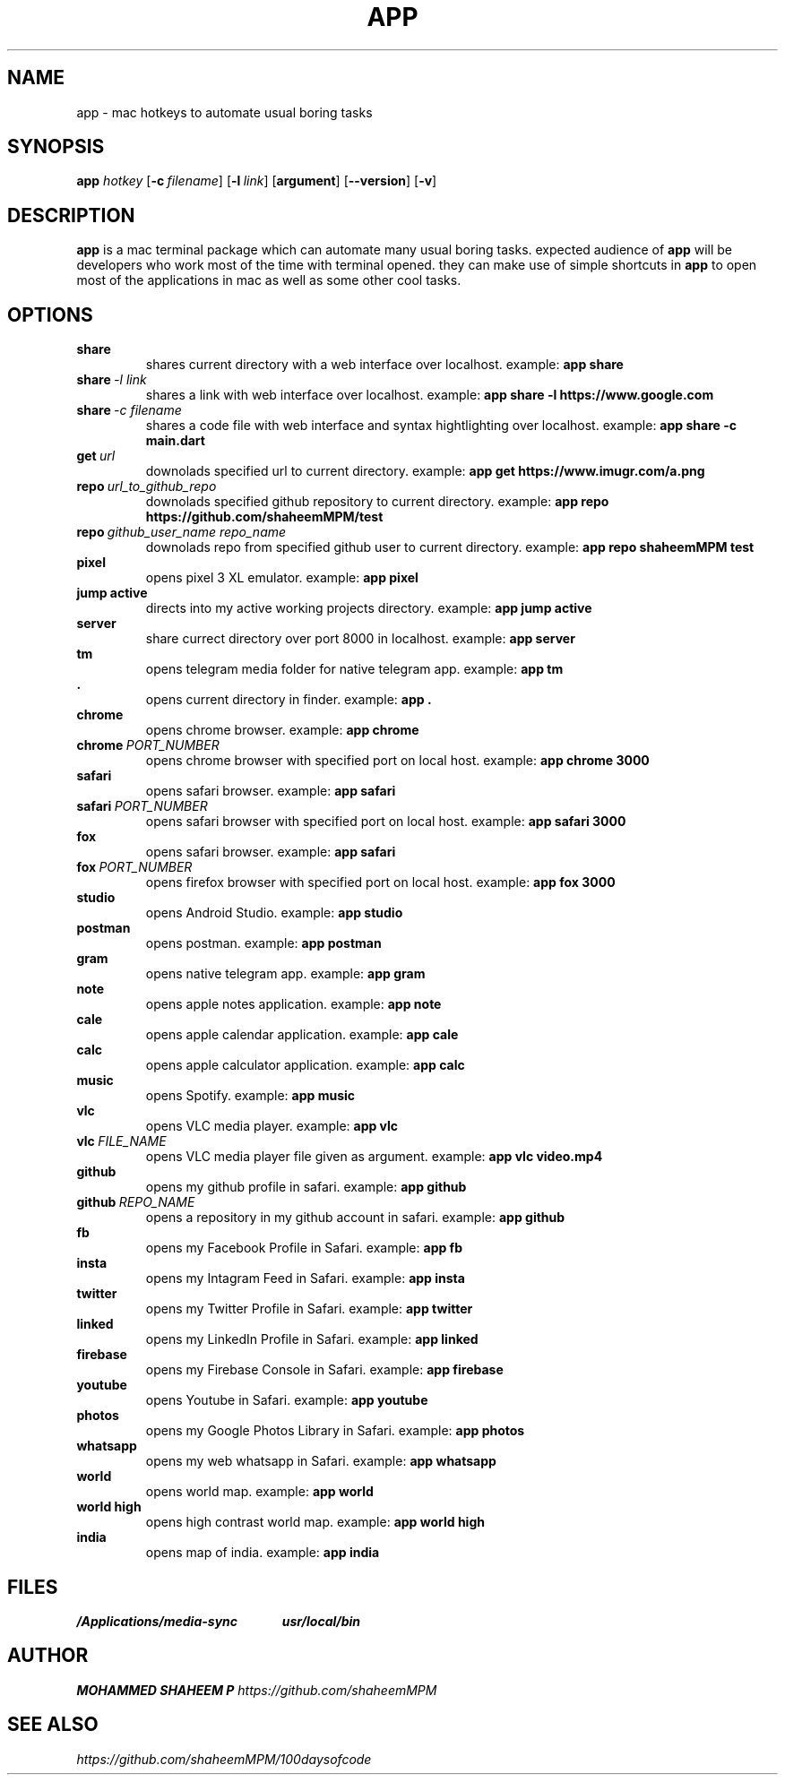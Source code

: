 .TH APP 1 2020-04-24 GNU

.SH NAME
app \- mac hotkeys to automate usual boring tasks

.SH SYNOPSIS
.B app 
\fIhotkey\fR
[\fB\-c\ \fIfilename\fR]
[\fB\-l\ \fIlink\fR]
[\fBargument\fR]
[\fB\-\-version\fR]
[\fB\-v\fR]

.SH DESCRIPTION
\fBapp\fR is a mac terminal package which can automate many usual boring tasks. expected audience of \fBapp\fR will be developers who work most of the time with terminal opened. they can make use of simple shortcuts in \fBapp\fR to open most of the applications in mac as well as some other cool tasks.

.SH OPTIONS

.TP
.BR share\ \ \ \ \ \ \ \ \ \ \ \ \ \ \ \ \ 
shares current directory with a web interface over localhost.\ example: \fBapp share\fR

.TP
.BR share\ \fI\-l\ link\fR
shares a link with web interface over localhost.\ example: \fBapp share \-l https://www.google.com\fR

.TP
.BR share\ \fI\-c\ filename\fR
shares a code file with web interface and syntax hightlighting over localhost.\ example: \fBapp share \-c main.dart\fR

.TP
.BR get\ \fIurl\fR\ \ \ \ \ \ \ \ \ \ \ \ 
downolads specified url to current directory.\ example: \fBapp get https://www.imugr.com/a.png\fR

.TP
.BR repo\ \fIurl_to_github_repo\fR
downolads specified github repository to current directory.\ example: \fBapp repo https://github.com/shaheemMPM/test\fR

.TP
.BR repo\ \fIgithub_user_name\ repo_name\fR
downolads repo from specified github user to current directory.\ example: \fBapp repo\ shaheemMPM\ test\fR

.TP
.BR pixel\ \ \ \ \ \ \ \ \ \ \ \ \ \ \ \ \  
opens pixel 3 XL emulator.\ example: \fBapp pixel\fR

.TP
.BR jump\ active
directs into my active working projects directory.\ example: \fBapp jump active\fR

.TP
.BR server\ 
share currect directory over port 8000 in localhost.\ example: \fBapp server\fR

.TP
.BR tm\ \ \ \ \ \ \ \ \ \ \ \ \ \ \ \ \  
opens telegram media folder for native telegram app.\ example: \fBapp tm\fR

.TP
.BR .\ \ \ \ \ \ \ \ \ \ \ \ \ \ \ \ \ 
opens current directory in finder.\ example: \fBapp .\fR

.TP
.BR chrome\  
opens chrome browser.\ example: \fBapp chrome\fR

.TP
.BR chrome\ \fIPORT_NUMBER\fR
opens chrome browser with specified port on local host. example: \fBapp chrome 3000\fR

.TP
.BR safari\ 
opens safari browser.\ example: \fBapp safari\fR

.TP
.BR safari\ \fIPORT_NUMBER\fR
opens safari browser with specified port on local host. example: \fBapp safari 3000\fR

.TP
.BR fox\ \ \ \ \ \ \ \ \ \ \ \ \ \ \ \ \  
opens safari browser.\ example: \fBapp safari\fR

.TP
.BR fox\ \fIPORT_NUMBER\fR
opens firefox browser with specified port on local host. example: \fBapp fox 3000\fR

.TP
.BR studio\ 
opens Android Studio.\ example: \fBapp studio\fR

.TP
.BR postman\ 
opens postman.\ example: \fBapp postman\fR

.TP
.BR gram\ \ \ \ \ \ \ \ \ \ \ \ \ \ \ \ \  
opens native telegram app.\ example: \fBapp gram\fR

.TP
.BR note\ \ \ \ \ \ \ \ \ \ \ \ \ \ \ \ \ 
opens apple notes application.\ example: \fBapp note\fR

.TP
.BR cale\ \ \ \ \ \ \ \ \ \ \ \ \ \ \ \ \ 
opens apple calendar application.\ example: \fBapp cale\fR

.TP
.BR calc\ \ \ \ \ \ \ \ \ \ \ \ \ \ \ \ \ 
opens apple calculator application.\ example: \fBapp calc\fR

.TP
.BR music\ \ \ \ \ \ \ \ \ \ \ \ \ \ \ \ \ 
opens Spotify.\ example: \fBapp music\fR

.TP
.BR vlc\ \ \ \ \ \ \ \ \ \ \ \ \ \ \ \ \ 
opens VLC media player.\ example: \fBapp vlc\fR

.TP
.BR vlc\ \fIFILE_NAME\fR
opens VLC media player file given as argument.\ example: \fBapp vlc video.mp4\fR

.TP
.BR github\ 
opens my github profile in safari.\ example: \fBapp github\fR

.TP
.BR github\ \fIREPO_NAME\fR
opens a repository in my github account in safari.\ example: \fBapp github\fR

.TP
.BR fb\ \ \ \ \ \ \ \ \ \ \ \ \ \ \ \ \ 
opens my Facebook Profile in Safari.\ example: \fBapp fb\fR

.TP
.BR insta\ \ \ \ \ \ \ \ \ \ \ \ \ \ \ \ \ 
opens my Intagram Feed in Safari.\ example: \fBapp insta\fR

.TP
.BR twitter
opens my Twitter Profile in Safari.\ example: \fBapp twitter\fR

.TP
.BR linked\ \ \ \ \ \ \ \ \ \ \ \ \ \ \ \ \ 
opens my LinkedIn Profile in Safari.\ example: \fBapp linked\fR

.TP
.BR firebase
opens my Firebase Console in Safari.\ example: \fBapp firebase\fR

.TP
.BR youtube
opens Youtube in Safari.\ example: \fBapp youtube\fR

.TP
.BR photos\ \ \ \ \ \ \ \ \ \ \ \ \ \ \ \ 
opens my Google Photos Library in Safari.\ example: \fBapp photos\fR

.TP
.BR whatsapp
opens my web whatsapp in Safari.\ example: \fBapp whatsapp\fR

.TP
.BR world\ \ \ \ \ \ \ \ \ \ \ \ 
opens world map.\ example: \fBapp world\fR

.TP
.BR world\ high
opens high contrast world map.\ example: \fBapp world high\fR

.TP
.BR india\ \ \ \ \ \ \ \ \ \ \ \ \ \ 
opens map of india.\ example: \fBapp india\fR

.SH FILES
.I /Applications/media-sync \ \ \ \ \ \ \ \ \ \ \ \ \ 
.I usr/local/bin

.SH AUTHOR
.B MOHAMMED SHAHEEM P 
.I https://github.com/shaheemMPM

.SH SEE ALSO
.I https://github.com/shaheemMPM/100daysofcode